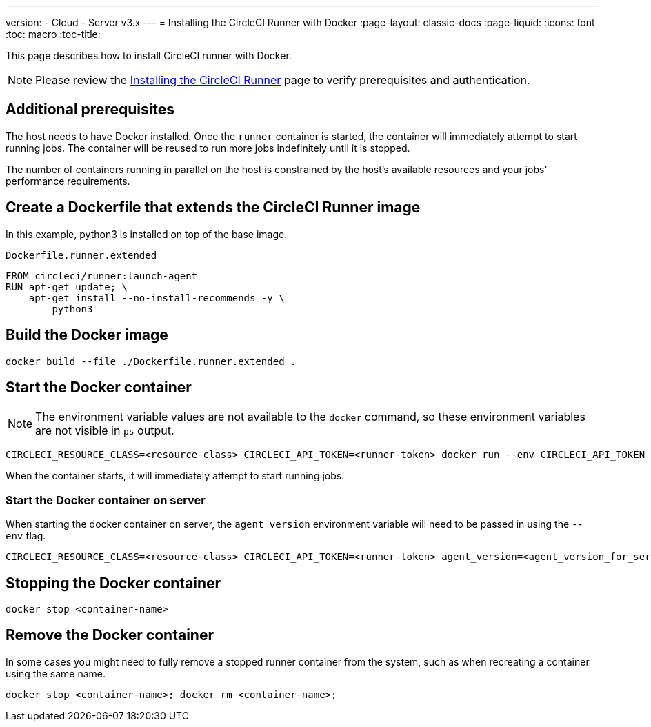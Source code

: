 ---
version:
- Cloud
- Server v3.x
---
= Installing the CircleCI Runner with Docker
:page-layout: classic-docs
:page-liquid:
:icons: font
:toc: macro
:toc-title:

This page describes how to install CircleCI runner with Docker. 

NOTE: Please review the xref:runner-installation.adoc[Installing the CircleCI Runner] page to verify prerequisites and authentication.

toc::[]

== Additional prerequisites

The host needs to have Docker installed. Once the `runner` container is started, the container will immediately attempt to start running jobs. The container will be reused to run more jobs indefinitely until it is stopped.

The number of containers running in parallel on the host is constrained by the host's available resources and your jobs' performance requirements.

== Create a Dockerfile that extends the CircleCI Runner image

In this example, python3 is installed on top of the base image.

`Dockerfile.runner.extended`

```
FROM circleci/runner:launch-agent
RUN apt-get update; \
    apt-get install --no-install-recommends -y \
        python3
```

== Build the Docker image

```bash
docker build --file ./Dockerfile.runner.extended .
```

== Start the Docker container

NOTE: The environment variable values are not available to the `docker` command, so these environment variables are not visible in `ps` output.

```bash
CIRCLECI_RESOURCE_CLASS=<resource-class> CIRCLECI_API_TOKEN=<runner-token> docker run --env CIRCLECI_API_TOKEN --env CIRCLECI_RESOURCE_CLASS --name <container-name> <image-id-from-previous-step>
```

When the container starts, it will immediately attempt to start running jobs.

=== Start the Docker container on server

When starting the docker container on server, the `agent_version` environment variable will need to be passed in using the `--env` flag.

``` bash
CIRCLECI_RESOURCE_CLASS=<resource-class> CIRCLECI_API_TOKEN=<runner-token> agent_version=<agent_version_for_server> docker run --env agent_version --env CIRCLECI_API_TOKEN --env CIRCLECI_RESOURCE_CLASS --name <container-name> <image-id-from-previous-step>
```

== Stopping the Docker container

``` bash
docker stop <container-name>
```

== Remove the Docker container

In some cases you might need to fully remove a stopped runner container from the system, such as when recreating a container using the same name.

``` bash
docker stop <container-name>; docker rm <container-name>;
```
